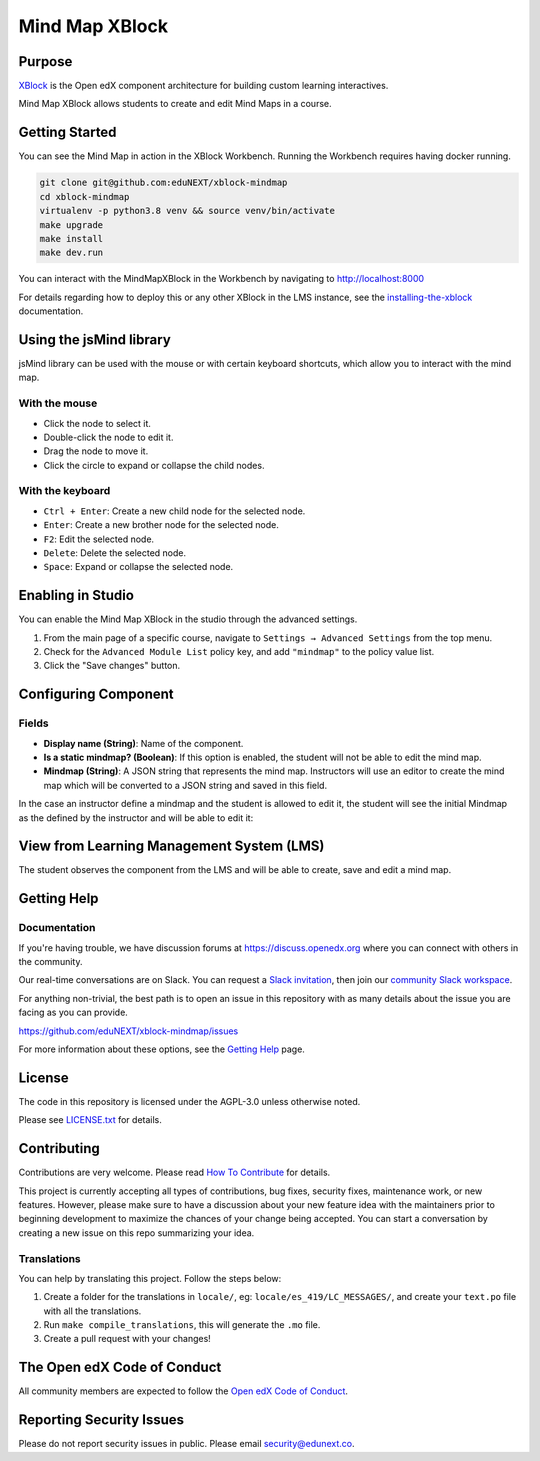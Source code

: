 Mind Map XBlock
#################

|status-badge| |license-badge| |ci-badge|

Purpose
*******

`XBlock`_ is the Open edX component architecture for building custom learning interactives.

.. _XBlock: https://openedx.org/r/xblock

Mind Map XBlock allows students to create and edit Mind Maps in a course.


Getting Started
***************
You can see the Mind Map in action in the XBlock Workbench. Running the Workbench requires
having docker running.

.. code:: bash

    git clone git@github.com:eduNEXT/xblock-mindmap
    cd xblock-mindmap
    virtualenv -p python3.8 venv && source venv/bin/activate
    make upgrade
    make install
    make dev.run

You can interact with the MindMapXBlock in the Workbench by navigating to http://localhost:8000

For details regarding how to deploy this or any other XBlock in the LMS instance, see the `installing-the-xblock`_ documentation.

.. _installing-the-xblock: https://edx.readthedocs.io/projects/xblock-tutorial/en/latest/edx_platform/devstack.html#installing-the-xblock


Using the jsMind library
************************
jsMind library can be used with the mouse or with certain keyboard shortcuts, which allow you to
interact with the mind map.

With the mouse
==============
- Click the node to select it.
- Double-click the node to edit it.
- Drag the node to move it.
- Click the circle to expand or collapse the child nodes.

With the keyboard
=================
- ``Ctrl + Enter``: Create a new child node for the selected node.
- ``Enter``: Create a new brother node for the selected node.
- ``F2``: Edit the selected node.
- ``Delete``: Delete the selected node.
- ``Space``: Expand or collapse the selected node.


Enabling in Studio
******************

You can enable the Mind Map XBlock in the studio through the advanced settings.

.. image:: https://github.com/eduNEXT/xblock-mindmap/assets/64033729/52b644de-4cd4-4971-abba-83f08e7aacdb

1. From the main page of a specific course, navigate to ``Settings → Advanced Settings`` from the top menu.
2. Check for the ``Advanced Module List`` policy key, and add ``"mindmap"`` to the policy value list.
3. Click the "Save changes" button.


Configuring Component
*********************

.. image:: https://github.com/eduNEXT/xblock-mindmap/assets/33465240/268e97fc-9411-4581-aec6-5f949980442f

Fields
======
- **Display name (String)**: Name of the component.
- **Is a static mindmap? (Boolean)**: If this option is enabled, the student will not be able to edit the mind map.
- **Mindmap (String)**: A JSON string that represents the mind map. Instructors will use an editor to
  create the mind map which will be converted to a JSON string and saved in this field.

In the case an instructor define a mindmap and the student is allowed to edit it, the student will see the initial Mindmap
as the defined by the instructor and will be able to edit it:

.. image:: https://github.com/openedx/tutor-contrib-aspects/assets/33465240/471efdac-0449-4443-95c1-364e167efe1d

View from Learning Management System (LMS)
******************************************

.. image:: https://github.com/eduNEXT/xblock-mindmap/assets/64033729/67be4ebf-4d0e-44c8-ac61-173756da01d1

The student observes the component from the LMS and will be able to create, save and edit a mind map.


Getting Help
************

Documentation
=============

If you're having trouble, we have discussion forums at https://discuss.openedx.org where you can
connect with others in the community.

Our real-time conversations are on Slack. You can request a `Slack invitation`_, then join our
`community Slack workspace`_.

For anything non-trivial, the best path is to open an issue in this repository with as many details
about the issue you are facing as you can provide.

https://github.com/eduNEXT/xblock-mindmap/issues

For more information about these options, see the `Getting Help`_ page.

.. _Slack invitation: https://openedx.org/slack
.. _community Slack workspace: https://openedx.slack.com/
.. _Getting Help: https://openedx.org/getting-help


License
*******

The code in this repository is licensed under the AGPL-3.0 unless otherwise noted.

Please see `LICENSE.txt <LICENSE.txt>`_ for details.


Contributing
************

Contributions are very welcome.
Please read `How To Contribute <https://openedx.org/r/how-to-contribute>`_ for details.

This project is currently accepting all types of contributions, bug fixes, security fixes, maintenance
work, or new features.  However, please make sure to have a discussion about your new feature idea with
the maintainers prior to beginning development to maximize the chances of your change being accepted.
You can start a conversation by creating a new issue on this repo summarizing your idea.

Translations
============
You can help by translating this project. Follow the steps below:

1. Create a folder for the translations in ``locale/``, eg: ``locale/es_419/LC_MESSAGES/``, and create
   your ``text.po`` file with all the translations.
2. Run ``make compile_translations``, this will generate the ``.mo`` file.
3. Create a pull request with your changes!

The Open edX Code of Conduct
****************************

All community members are expected to follow the `Open edX Code of Conduct`_.

.. _Open edX Code of Conduct: https://openedx.org/code-of-conduct/


Reporting Security Issues
*************************

Please do not report security issues in public. Please email security@edunext.co.

.. |pypi-badge| image:: https://img.shields.io/pypi/v/xblock-mindmap.svg
    :target: https://pypi.python.org/pypi/xblock-mindmap/
    :alt: PyPI

.. |ci-badge| image:: https://github.com/eduNEXT/xblock-mindmap/workflows/Python%20CI/badge.svg?branch=main
    :target: https://github.com/eduNEXT/xblock-mindmap/actions
    :alt: CI

.. |codecov-badge| image:: https://codecov.io/github/eduNEXT/xblock-mindmap/coverage.svg?branch=main
    :target: https://codecov.io/github/eduNEXT/xblock-mindmap?branch=main
    :alt: Codecov

.. |pyversions-badge| image:: https://img.shields.io/pypi/pyversions/xblock-mindmap.svg
    :target: https://pypi.python.org/pypi/xblock-mindmap/
    :alt: Supported Python versions

.. |license-badge| image:: https://img.shields.io/github/license/eduNEXT/xblock-mindmap.svg
    :target: https://github.com/eduNEXT/xblock-mindmap/blob/main/LICENSE.txt
    :alt: License

.. TODO: Choose one of the statuses below and remove the other status-badge lines.
.. |status-badge| image:: https://img.shields.io/badge/Status-Experimental-yellow
.. .. |status-badge| image:: https://img.shields.io/badge/Status-Maintained-brightgreen
.. .. |status-badge| image:: https://img.shields.io/badge/Status-Deprecated-orange
.. .. |status-badge| image:: https://img.shields.io/badge/Status-Unsupported-red
